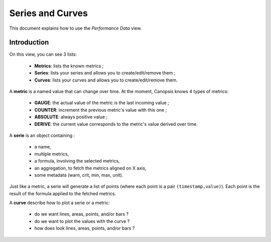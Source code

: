 Series and Curves
=================

This document explains how to use the *Performance Data* view.

Introduction
------------

On this view, you can see 3 lists:

 * **Metrics**: lists the known metrics ;
 * **Series**: lists your series and allows you to create/edit/remove them ;
 * **Curves**: lists your curves and allows you to create/edit/remove them.

A **metric** is a named value that can change over time. At the moment, Canopsis knows
4 types of metrics:

 * **GAUGE**: the actual value of the metric is the last incoming value ;
 * **COUNTER**: increment the previous metric's value with this one ;
 * **ABSOLUTE**: always positive value ;
 * **DERIVE**: the current value corresponds to the metric's value derived over time.

A **serie** is an object containing :

 * a name,
 * multiple metrics,
 * a formula, involving the selected metrics,
 * an aggregation, to fetch the metrics aligned on X axis,
 * some metadata (warn, crit, min, max, unit).

Just like a metric, a serie will generate a list of points (where each point is
a pair ``(timestamp,value)``).
Each point is the result of the formula applied to the fetched metrics.

A **curve** describe how to plot a serie or a metric:

 * do we want lines, areas, points, and/or bars ?
 * do we want to plot the values with the curve ?
 * how does look lines, areas, points, and/or bars ?
